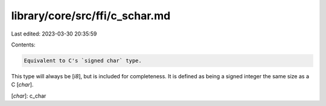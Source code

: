 library/core/src/ffi/c_schar.md
===============================

Last edited: 2023-03-30 20:35:59

Contents:

.. code-block:: md

    Equivalent to C's `signed char` type.

This type will always be [`i8`], but is included for completeness. It is defined as being a signed integer the same size as a C [`char`].

[`char`]: c_char


